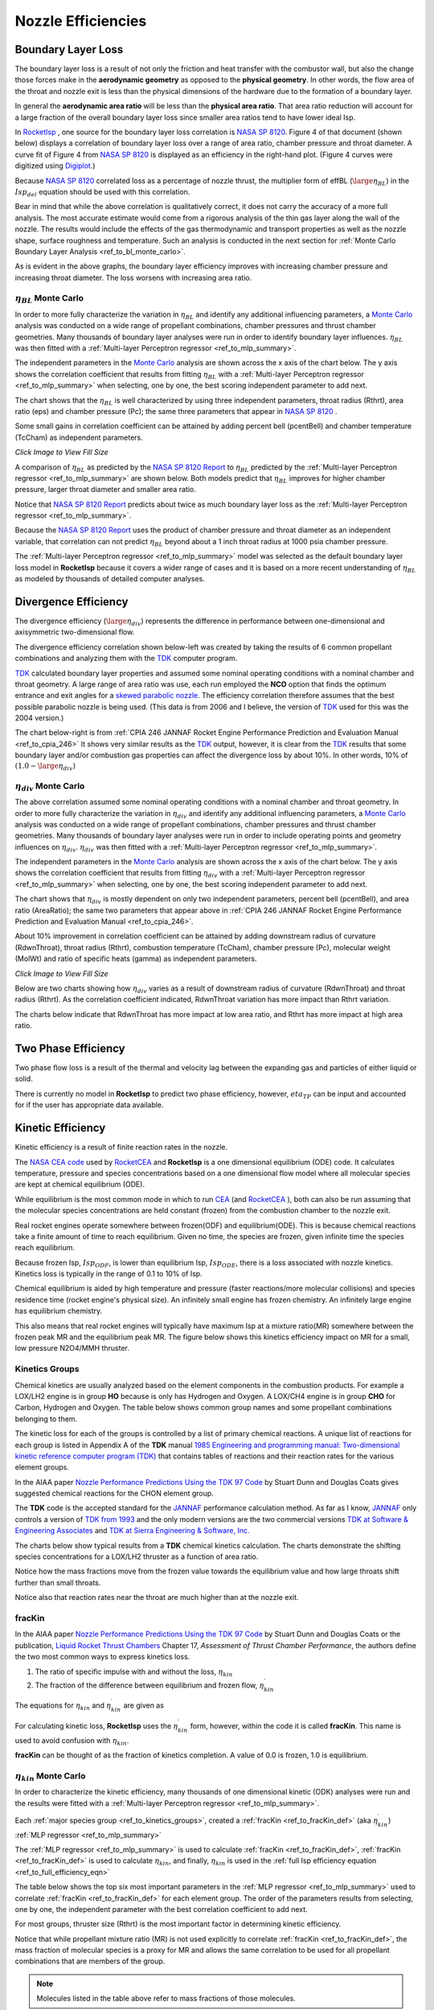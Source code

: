 
.. nozzle_eff

Nozzle Efficiencies
===================


Boundary Layer Loss
-------------------

The boundary layer loss is a result of not only the friction and heat transfer with the combustor wall,
but also the change those forces make in the **aerodynamic geometry** as opposed to the **physical geometry**.
In other words, the flow area of the throat and nozzle exit is less than the physical dimensions of the hardware
due to the formation of a boundary layer.

In general the **aerodynamic area ratio** will be less than the **physical area ratio**.
That area ratio reduction will account for a large fraction of the overall boundary layer loss
since smaller area ratios tend to have lower ideal Isp.

In `RocketIsp <http://rocketisp.readthedocs.org/en/latest/>`_ , 
one source for the boundary layer loss correlation is 
`NASA SP 8120 <https://ntrs.nasa.gov/search.jsp?R=19770009165>`_. Figure 4 of that document
(shown below) displays a correlation of boundary layer loss over a range of area ratio, chamber pressure
and throat diameter. 
A curve fit of Figure 4 from `NASA SP 8120 <https://ntrs.nasa.gov/search.jsp?R=19770009165>`_
is displayed as an efficiency in the right-hand plot.
(Figure 4 curves were digitized using `Digiplot <https://digiplot.readthedocs.io/en/latest/>`_.)

Because `NASA SP 8120 <https://ntrs.nasa.gov/search.jsp?R=19770009165>`_ 
correlated loss as a percentage of nozzle thrust, the multiplier form of effBL (:math:`\large{\eta_{BL}}`) in the 
:math:`Isp_{del}`
equation should be used with this correlation.

.. raw:: html

    <table width="100%">
    <tr>
    <th style="text-align:center;"> NASA SP 8120 Loss </th>
    <th style="text-align:center;"> Curve Fit SP 8120 </th>
    </tr>
    <tr>
    <td width="50%">
    <a class="reference internal image-reference" href="./_static/viscous_drag_loss.jpg">
    <img src="./_static/viscous_drag_loss.jpg">
    </a>
    </td>
    <td>
    <a class="reference internal image-reference" href="./_static/nasa_sp8120_bl_eff.png">
    <img src="./_static/nasa_sp8120_bl_eff.png">
    </a>
    </td>
    </tr>
    <tr>
    <td colspan="2" style="text-align:center;">
    <p><cite>Click image to see full size</cite></p>
    </td>
    </tr>
    </table>
    

Bear in mind that while the above correlation is qualitatively correct, it does not carry the accuracy
of a more full analysis. The most accurate estimate would come from a rigorous analysis of the 
thin gas layer along the wall of the nozzle. The results would include the effects of the gas
thermodynamic and transport properties as well as the nozzle shape, surface roughness and temperature.
Such an analysis is conducted in the next section for 
:ref:`Monte Carlo Boundary Layer Analysis <ref_to_bl_monte_carlo>`.

As is evident in the above graphs, the boundary layer efficiency improves with increasing chamber pressure
and increasing throat diameter. The loss worsens with increasing area ratio.

.. _ref_to_bl_monte_carlo:

:math:`\eta_{BL}` Monte Carlo
~~~~~~~~~~~~~~~~~~~~~~~~~~~~~


In order to more fully characterize the variation in :math:`\eta_{BL}` and identify any additional influencing parameters, a
`Monte Carlo <https://en.wikipedia.org/wiki/Monte_Carlo_method>`_ analysis was conducted
on a wide range of propellant combinations, chamber pressures and thrust chamber geometries. Many thousands of boundary layer
analyses were run in order to identify boundary layer influences.
:math:`\eta_{BL}` was then fitted with a :ref:`Multi-layer Perceptron regressor <ref_to_mlp_summary>`.

The independent parameters in the `Monte Carlo <https://en.wikipedia.org/wiki/Monte_Carlo_method>`_ analysis 
are shown across the x axis of the chart below. The y axis shows the correlation coefficient that results from 
fitting :math:`\eta_{BL}` with a :ref:`Multi-layer Perceptron regressor <ref_to_mlp_summary>`
when selecting, one by one, the best scoring independent parameter to add next.

The chart shows that the :math:`\eta_{BL}` is well characterized by using three independent parameters, throat radius (Rthrt), 
area ratio (eps) and chamber pressure (Pc); the same three parameters that appear in 
`NASA SP 8120 <https://ntrs.nasa.gov/search.jsp?R=19770009165>`_ .

Some small gains in correlation coefficient can be attained by adding
percent bell (pcentBell) and chamber temperature (TcCham) as independent parameters.

.. image:: ./_static/pcentlossbl_corr_params.png
    :width: 49%

`Click Image to View Fill Size`

A comparison of :math:`\eta_{BL}` as predicted by the `NASA SP 8120 Report <https://ntrs.nasa.gov/search.jsp?R=19770009165>`_  
to :math:`\eta_{BL}` predicted by the
:ref:`Multi-layer Perceptron regressor <ref_to_mlp_summary>`
are shown below. Both models predict that :math:`\eta_{BL}` improves for higher chamber pressure, larger
throat diameter and smaller area ratio.

Notice that `NASA SP 8120 Report <https://ntrs.nasa.gov/search.jsp?R=19770009165>`_ predicts about twice as much
boundary layer loss as the 
:ref:`Multi-layer Perceptron regressor <ref_to_mlp_summary>`.

Because the `NASA SP 8120 Report <https://ntrs.nasa.gov/search.jsp?R=19770009165>`_ uses the product of 
chamber pressure and throat diameter as an independent variable, that correlation can not predict :math:`\eta_{BL}`
beyond about a 1 inch throat radius at 1000 psia chamber pressure.

The
:ref:`Multi-layer Perceptron regressor <ref_to_mlp_summary>`
model was selected as the default boundary layer loss model in **RocketIsp** because it covers a wider range of cases and
it is based on a more recent understanding of :math:`\eta_{BL}` as modeled by thousands of detailed computer analyses.

.. raw:: html

    <table width="100%">
    <tr>
    <th style="text-align:center;"> Pc=100 psia </th>
    <th style="text-align:center;"> Pc=1000 psia </th>
    </tr>
    <tr>
    <td width="50%">
    <a class="reference internal image-reference" href="./_static/effbl_parametrics_Pc100.png">
    <img src="./_static/effbl_parametrics_Pc100.png">
    </a>
    </td>
    <td>
    <a class="reference internal image-reference" href="./_static/effbl_parametrics_Pc1000.png">
    <img src="./_static/effbl_parametrics_Pc1000.png">
    </a>
    </td>
    </tr>
    <tr>
    <td colspan="2" style="text-align:center;">
    <p><cite>Click image to see full size</cite></p>
    </td>
    </tr>
    </table>


Divergence Efficiency
---------------------

The divergence efficiency (:math:`\large{\eta_{div}}`) represents the difference in performance between one-dimensional 
and axisymmetric two-dimensional flow. 

The divergence efficiency correlation shown below-left
was created by taking the results of 6 common
propellant combinations and analyzing them with the
`TDK <http://www.seainc.com/productsTDK.php>`_ computer program.

`TDK <http://www.seainc.com/productsTDK.php>`_  calculated boundary layer properties and 
assumed some nominal operating conditions with a nominal chamber and throat geometry.
A large range of area ratio was use, each run employed the **NCO** option that
finds the optimum entrance and exit angles for a 
`skewed parabolic nozzle <http://www.aspirespace.org.uk/downloads/Thrust%20optimised%20parabolic%20nozzle.pdf>`_.  
The efficiency correlation
therefore assumes that the best possible parabolic nozzle is being used.
(This data is from 2006 and I believe, the version of `TDK <http://www.seainc.com/productsTDK.php>`_ used for this was 
the 2004 version.)

The chart below-right is from 
:ref:`CPIA 246 JANNAF Rocket Engine Performance Prediction and Evaluation Manual <ref_to_cpia_246>`
It shows very similar results as the `TDK <http://www.seainc.com/productsTDK.php>`_ output, however,
it is clear from the `TDK <http://www.seainc.com/productsTDK.php>`_
results that some boundary layer and/or combustion gas properties can affect the divergence loss by about 10%.
In other words, 10% of :math:`(1.0-\large{\eta_{div}})`

.. raw:: html

    <table width="100%">
    <tr>
    <th style="text-align:center;"> TDK Runs </th>
    <th style="text-align:center;"> CPIA 246 </th>
    </tr>
    <tr>
    <td width="60%">
    <a class="reference internal image-reference" href="./_static/effdiv_simple.png">
    <img src="./_static/effdiv_simple.png">
    </a>
    </td>
    <td>
    <a class="reference internal image-reference" href="./_static/etadiv_cpia_246_pg3_2_4b.jpg">
    <img src="./_static/etadiv_cpia_246_pg3_2_4b.jpg">
    </a>
    </td>
    </tr>
    <tr>
    <td colspan="2" style="text-align:center;">
    <p><cite>Click image to see full size</cite></p>
    </td>
    </tr>
    </table>


:math:`\eta_{div}` Monte Carlo
~~~~~~~~~~~~~~~~~~~~~~~~~~~~~~

The above correlation assumed some nominal operating conditions with a nominal chamber and throat geometry.
In order to more fully characterize the variation in :math:`\eta_{div}` and identify any additional influencing parameters, a
`Monte Carlo <https://en.wikipedia.org/wiki/Monte_Carlo_method>`_ analysis was conducted
on a wide range of propellant combinations, chamber pressures and thrust chamber geometries. Many thousands of boundary layer
analyses were run in order to include operating points and geometry influences on :math:`\eta_{div}`.
:math:`\eta_{div}` was then fitted with a :ref:`Multi-layer Perceptron regressor <ref_to_mlp_summary>`.

The independent parameters in the `Monte Carlo <https://en.wikipedia.org/wiki/Monte_Carlo_method>`_ analysis 
are shown across the x axis of the chart below. The y axis shows the correlation coefficient that results from 
fitting :math:`\eta_{div}` with a :ref:`Multi-layer Perceptron regressor <ref_to_mlp_summary>`
when selecting, one by one, the best scoring independent parameter to add next.

The chart shows that :math:`\eta_{div}` is mostly dependent on only two independent parameters, percent bell (pcentBell), 
and area ratio (AreaRatio); the same two parameters that appear above in 
:ref:`CPIA 246 JANNAF Rocket Engine Performance Prediction and Evaluation Manual <ref_to_cpia_246>`.


About 10% improvement in correlation coefficient can be attained by adding
downstream radius of curvature (RdwnThroat), throat radius (Rthrt),
combustion temperature (TcCham), chamber pressure (Pc), molecular weight (MolWt) 
and ratio of specific heats (gamma) as independent parameters.


.. image:: ./_static/pcentlossdiv_corr_params.png
    :width: 49%
    
`Click Image to View Fill Size`

Below are two charts showing how :math:`\eta_{div}` varies as a result of downstream radius of curvature (RdwnThroat)
and throat radius (Rthrt). As the correlation coefficient indicated, RdwnThroat variation has more impact than Rthrt variation.

The charts below indicate that RdwnThroat has more impact at low area ratio, and Rthrt has more impact at high area ratio.

.. raw:: html

    <table width="100%">
    <tr>
    <th style="text-align:center;"> RdwnThroat Sensitivity </th>
    <th style="text-align:center;"> Rthrt Sensitivity </th>
    </tr>
    <tr>
    <td width="50%">
    <a class="reference internal image-reference" href="./_static/effdiv_monte_Rd.png">
    <img src="./_static/effdiv_monte_Rd.png">
    </a>
    </td>
    <td>
    <a class="reference internal image-reference" href="./_static/effdiv_monte_Rthrt.png">
    <img src="./_static/effdiv_monte_Rthrt.png" >
    </a>
    </td>
    </tr>
    <tr>
    <td colspan="2" style="text-align:center;">
    <p><cite>Click image to see full size</cite></p>
    </td>
    </tr>
    </table>

Two Phase Efficiency
--------------------

Two phase flow loss is a result of the thermal and velocity lag between the expanding gas and particles of
either liquid or solid.

There is currently no model in **RocketIsp** to predict two phase efficiency, however, :math:`eta_{TP}` can
be input and accounted for if the user has appropriate data available.

Kinetic Efficiency
------------------

Kinetic efficiency is a result of finite reaction rates in the nozzle.

The `NASA CEA code <https://www.grc.nasa.gov/WWW/CEAWeb/ceaHome.htm>`_ 
used by `RocketCEA <http://rocketcea.readthedocs.org/en/latest/>`_ 
and **RocketIsp** is a one dimensional equilibrium (ODE) code.
It calculates temperature, pressure and species concentrations based on a one dimensional flow model
where all molecular species are kept at chemical equilibrium (ODE).

While equilibrium is the most common mode in which to run `CEA <https://www.grc.nasa.gov/WWW/CEAWeb/ceaHome.htm>`_  
(and `RocketCEA <http://rocketcea.readthedocs.org/en/latest/>`_ ),
both can also be run assuming that the molecular species concentrations are held 
constant (frozen) from the combustion chamber to the nozzle exit.

Real rocket engines operate somewhere between frozen(ODF) and equilibrium(ODE).
This is because chemical reactions take a finite amount of time to reach equilibrium.
Given no time, the species are frozen, given infinite time the species reach equilibrium.

Because frozen Isp, :math:`Isp_{ODF}`, is lower than equilibrium Isp, :math:`Isp_{ODE}`, 
there is a loss associated with nozzle kinetics.
Kinetics loss is typically in the range of 0.1 to 10% of Isp.

Chemical equilibrium is aided by high temperature and pressure (faster reactions/more molecular collisions) 
and species residence time (rocket engine's physical size).
An infinitely small engine has frozen chemistry.
An infinitely large engine has equilibrium chemistry.

This also means that real rocket engines will typically
have maximum Isp at a mixture ratio(MR) somewhere between the frozen peak MR and the equilibrium peak MR.
The figure below shows this kinetics efficiency impact on MR for a small, low pressure N2O4/MMH thruster.

.. image:: ./_static/odekf_N2O4_MMH.png
    :width: 60%

.. _ref_to_kinetics_groups:

Kinetics Groups
~~~~~~~~~~~~~~~

Chemical kinetics are usually analyzed based on the element components in the combustion products.
For example a LOX/LH2 engine is in group **HO** because is only has Hydrogen and Oxygen.
A LOX/CH4 engine is in group **CHO** for Carbon, Hydrogen and Oxygen.
The table below shows common group names and some propellant combinations belonging to them.


.. raw:: html

    <table><tr> <th>Group</th> <th>Oxidizer</th> <th>Fuels</th> </tr>
        <tr  style="background-color:#DBE4EE"><td rowspan="1" style="font-weight:bold">FH</td>
            <td>F2</td><td>LH2</td></tr>
        <tr  style="background-color:#F5F7FA"><td rowspan="1" style="font-weight:bold">HO</td>
            <td>LOX</td><td>LH2</td></tr>
        <tr  style="background-color:#DBE4EE"><td rowspan="1" style="font-weight:bold">FHN</td>
            <td>F2</td><td>N2H4, NH3</td></tr>
        <tr  style="background-color:#F5F7FA"><td rowspan="1" style="font-weight:bold">CHO</td>
            <td>LOX</td><td>C2H6, CH4, Ethanol, Methanol, Propane, RP1</td></tr>
        <tr  style="background-color:#DBE4EE"><td rowspan="6" style="font-weight:bold">HNO</td>
            <td>LOX</td><td>N2H4, NH3</td></tr>
            <tr  style="background-color:#DBE4EE"><td>MON10</td><td>LH2, N2H4, NH3</td></tr>
            <tr  style="background-color:#DBE4EE"><td>MON25</td><td>LH2, N2H4, NH3</td></tr>
            <tr  style="background-color:#DBE4EE"><td>MON30</td><td>LH2, N2H4, NH3</td></tr>
            <tr  style="background-color:#DBE4EE"><td>N2O</td><td>LH2, N2H4, NH3</td></tr>
            <tr  style="background-color:#DBE4EE"><td>N2O4</td><td>LH2, N2H4, NH3</td></tr>
        <tr  style="background-color:#F5F7FA"><td rowspan="1" style="font-weight:bold">CLFH</td>
            <td>CLF5</td><td>LH2</td></tr>
        <tr  style="background-color:#DBE4EE"><td rowspan="1" style="font-weight:bold">CFHN</td>
            <td>F2</td><td>A50, MHF3, MMH, UDMH</td></tr>
        <tr  style="background-color:#F5F7FA"><td rowspan="1" style="font-weight:bold">CFHO</td>
            <td>F2</td><td>Ethanol, Methanol</td></tr>
        <tr  style="background-color:#DBE4EE"><td rowspan="1" style="font-weight:bold">FHNO</td>
            <td>IRFNA</td><td>LH2, N2H4, NH3</td></tr>
        <tr  style="background-color:#F5F7FA"><td rowspan="6" style="font-weight:bold">CHNO</td>
            <td>LOX</td><td>A50, MHF3, MMH, UDMH</td></tr>
            <tr  style="background-color:#F5F7FA"><td>MON10</td><td>A50, C2H6, CH4, Ethanol, MHF3, MMH, Methanol, Propane, RP1, UDMH</td></tr>
            <tr  style="background-color:#F5F7FA"><td>MON25</td><td>A50, C2H6, CH4, Ethanol, MHF3, MMH, Methanol, Propane, RP1, UDMH</td></tr>
            <tr  style="background-color:#F5F7FA"><td>MON30</td><td>A50, C2H6, CH4, Ethanol, MHF3, MMH, Methanol, Propane, RP1, UDMH</td></tr>
            <tr  style="background-color:#F5F7FA"><td>N2O</td><td>A50, C2H6, CH4, Ethanol, MHF3, MMH, Methanol, Propane, RP1, UDMH</td></tr>
            <tr  style="background-color:#F5F7FA"><td>N2O4</td><td>A50, C2H6, CH4, Ethanol, MHF3, MMH, Methanol, Propane, RP1, UDMH</td></tr>
        <tr  style="background-color:#DBE4EE"><td rowspan="1" style="font-weight:bold">CLFHN</td>
            <td>CLF5</td><td>N2H4, NH3</td></tr>
        <tr  style="background-color:#F5F7FA"><td rowspan="1" style="font-weight:bold">CFHNO</td>
            <td>IRFNA</td><td>A50, C2H6, CH4, Ethanol, MHF3, MMH, Methanol, Propane, RP1, UDMH</td></tr>
        <tr  style="background-color:#DBE4EE"><td rowspan="1" style="font-weight:bold">CCLFHN</td>
            <td>CLF5</td><td>A50, MHF3, MMH, UDMH</td></tr>
    </table>


The kinetic loss for each of the groups is controlled by a list of primary chemical reactions.
A unique list of reactions for each group is listed in
Appendix A of the **TDK** manual
`1985 Engineering and programming manual: Two-dimensional kinetic reference computer program (TDK) <https://ntrs.nasa.gov/citations/19860007470>`_
that contains tables of reactions and their reaction rates for the various element groups.

In the AIAA paper `Nozzle Performance Predictions Using the TDK 97 Code <http://docshare01.docshare.tips/files/24936/249361716.pdf>`_
by Stuart Dunn and Douglas Coats gives suggested chemical reactions for the CHON element group.

.. image:: ./_static/CHON_Reactions.jpg


The **TDK** code is the accepted standard for the `JANNAF <https://www.jannaf.org/>`_ 
performance calculation method.
As far as I know, `JANNAF <https://www.jannaf.org/>`_  only controls a version of 
`TDK from 1993 <https://www.jannaf.org/products/codes>`_
and the only modern versions are the two commercial versions 
`TDK at Software & Engineering Associates <http://www.seainc.com/productsTDK.php>`_
and
`TDK at Sierra Engineering & Software, Inc. <http://sierraengineering.com/TDK/tdk.html>`_

The charts below show typical results from a **TDK**
chemical kinetics calculation. The charts demonstrate the shifting species concentrations for a
LOX/LH2 thruster as a function of area ratio.

Notice how the mass fractions move from the frozen value towards the equilibrium value
and how large throats shift further than small throats.

Notice also that reaction rates near the throat are much higher than at the nozzle exit.

.. raw:: html

    <table width="100%">
    <tr>
    <th style="text-align:center;"> H2O </th>
    <th style="text-align:center;"> OH </th>
    </tr>
    <tr>
    <td width="50%">
    <a class="reference internal image-reference" href="./_static/ho_LOX_LH2_H2O.png">
    <img src="./_static/ho_LOX_LH2_H2O.png">
    </a>
    </td>
    <td>
    <a class="reference internal image-reference" href="./_static/ho_LOX_LH2_OH.png">
    <img src="./_static/ho_LOX_LH2_OH.png">
    </a>
    </td>
    </tr>
    <tr>
    <td colspan="2" style="text-align:center;">
    <p><cite>Click image to see full size</cite></p>
    </td>
    </tr>
    </table>

.. _ref_to_fracKin_def:

fracKin
~~~~~~~

In the AIAA paper `Nozzle Performance Predictions Using the TDK 97 Code <http://docshare01.docshare.tips/files/24936/249361716.pdf>`_
by Stuart Dunn and Douglas Coats or
the publication, `Liquid Rocket Thrust Chambers <https://arc.aiaa.org/doi/book/10.2514/4.866760>`_
Chapter 17, *Assessment of Thrust Chamber Performance*, the authors
define the two most common ways to express kinetics loss.

1) The ratio of specific impulse with and without the loss, :math:`\eta_{kin}`

2) The fraction of the difference between equilibrium and frozen flow, :math:`\eta_{kin}^\prime`

The equations for :math:`\eta_{kin}` and  :math:`\eta_{kin}^\prime` are given as

.. image:: ./_static/etakin_and_etakinprime.jpg

For calculating kinetic loss, **RocketIsp** uses the  :math:`\eta_{kin}^\prime` form, however,
within the code it is called **fracKin**. This name is used to avoid confusion with :math:`\eta_{kin}`.

**fracKin** can be thought of as the fraction of kinetics completion.
A value of 0.0 is frozen, 1.0 is equilibrium.

:math:`\eta_{kin}` Monte Carlo
~~~~~~~~~~~~~~~~~~~~~~~~~~~~~~

In order to characterize the kinetic efficiency, many thousands of one dimensional kinetic (ODK) analyses were run
and the results were fitted with a :ref:`Multi-layer Perceptron regressor <ref_to_mlp_summary>`.

Each :ref:`major species group <ref_to_kinetics_groups>`, created a
:ref:`fracKin <ref_to_fracKin_def>` (aka :math:`\eta_{kin}^\prime`) :ref:`MLP regressor <ref_to_mlp_summary>`

The :ref:`MLP regressor <ref_to_mlp_summary>`
is used to calculate :ref:`fracKin <ref_to_fracKin_def>`,
:ref:`fracKin <ref_to_fracKin_def>` is used to calculate :math:`\eta_{kin}`,
and finally, :math:`\eta_{kin}` is used in the :ref:`full Isp efficiency equation <ref_to_full_efficiency_eqn>`

The table below shows the top six most important parameters in the 
:ref:`MLP regressor <ref_to_mlp_summary>`
used to correlate :ref:`fracKin <ref_to_fracKin_def>` for each element group.
The order of the parameters results from selecting, one by one, 
the independent parameter with the best correlation coefficient to add next.

For most groups, thruster size (Rthrt) is the most important factor in determining kinetic efficiency.

Notice that while propellant mixture ratio (MR) is not used explicitly to correlate :ref:`fracKin <ref_to_fracKin_def>`,
the mass fraction of molecular species is a proxy for MR and allows the same correlation
to be used for all propellant combinations that are members of the group.


.. raw:: html

    <table><tr> <th>Group</th> <th>#1</th> <th>#2</th> <th>#3</th> <th>#4</th> <th>#5</th> <th>#6</th> </tr>
        <tr  style="background-color:#DBE4EE"><td style="font-weight:bold"><a class="reference internal image-reference" href="./_static/FH_fracKin_corr_params_30x30.png">FH</a></td>
            <td>Rthrt</td>
            <td>H2F2</td>
            <td>MolWt</td>
            <td>eps</td>
            <td>*HF</td>
            <td>*H2</td>
        </tr>
        <tr  style="background-color:#F5F7FA"><td style="font-weight:bold"><a class="reference internal image-reference" href="./_static/HO_fracKin_corr_params_30x30.png">HO</a></td>
            <td>Rthrt</td>
            <td>Pc</td>
            <td>*H2</td>
            <td>eps</td>
            <td>HO2</td>
            <td>H2O</td>
        </tr>
        <tr  style="background-color:#DBE4EE"><td style="font-weight:bold"><a class="reference internal image-reference" href="./_static/CHO_fracKin_corr_params_30x30.png">CHO</a></td>
            <td>Rthrt</td>
            <td>COOH</td>
            <td>eps</td>
            <td>*OH</td>
            <td>Pc</td>
            <td>*O2</td>
        </tr>
        <tr  style="background-color:#F5F7FA"><td style="font-weight:bold"><a class="reference internal image-reference" href="./_static/FHN_fracKin_corr_params_30x30.png">FHN</a></td>
            <td>Rthrt</td>
            <td>Pc</td>
            <td>*H2</td>
            <td>eps</td>
            <td>gammaInit</td>
            <td>NH3</td>
        </tr>
        <tr  style="background-color:#DBE4EE"><td style="font-weight:bold"><a class="reference internal image-reference" href="./_static/HNO_fracKin_corr_params_30x30.png">HNO</a></td>
            <td>Rthrt</td>
            <td>Pc</td>
            <td>gammaInit</td>
            <td>eps</td>
            <td>*H2</td>
            <td>TcCham</td>
        </tr>
        <tr  style="background-color:#F5F7FA"><td style="font-weight:bold"><a class="reference internal image-reference" href="./_static/CFHN_fracKin_corr_params_30x30.png">CFHN</a></td>
            <td>Rthrt</td>
            <td>*NH</td>
            <td>eps</td>
            <td>FCN</td>
            <td>Pc</td>
            <td>MolWt</td>
        </tr>
        <tr  style="background-color:#DBE4EE"><td style="font-weight:bold"><a class="reference internal image-reference" href="./_static/CFHO_fracKin_corr_params_30x30.png">CFHO</a></td>
            <td>Rthrt</td>
            <td>Pc</td>
            <td>*CO2</td>
            <td>eps</td>
            <td>*CO</td>
            <td>CH2F</td>
        </tr>
        <tr  style="background-color:#F5F7FA"><td style="font-weight:bold"><a class="reference internal image-reference" href="./_static/CHNO_fracKin_corr_params_30x30.png">CHNO</a></td>
            <td>Rthrt</td>
            <td>TcCham</td>
            <td>Pc</td>
            <td>eps</td>
            <td>*H2</td>
            <td>*OH</td>
        </tr>
        <tr  style="background-color:#DBE4EE"><td style="font-weight:bold"><a class="reference internal image-reference" href="./_static/CLFH_fracKin_corr_params_30x30.png">CLFH</a></td>
            <td>*H2</td>
            <td>Rthrt</td>
            <td>Pc</td>
            <td>eps</td>
            <td>*CL</td>
            <td>*HF</td>
        </tr>
        <tr  style="background-color:#F5F7FA"><td style="font-weight:bold"><a class="reference internal image-reference" href="./_static/FHNO_fracKin_corr_params_30x30.png">FHNO</a></td>
            <td>Rthrt</td>
            <td>Pc</td>
            <td>*HF</td>
            <td>eps</td>
            <td>gammaInit</td>
            <td>*NO</td>
        </tr>
        <tr  style="background-color:#DBE4EE"><td style="font-weight:bold"><a class="reference internal image-reference" href="./_static/CFHNO_fracKin_corr_params_30x30.png">CFHNO</a></td>
            <td>Rthrt</td>
            <td>TcCham</td>
            <td>*O</td>
            <td>eps</td>
            <td>Pc</td>
            <td>gammaInit</td>
        </tr>
        <tr  style="background-color:#F5F7FA"><td style="font-weight:bold"><a class="reference internal image-reference" href="./_static/CLFHN_fracKin_corr_params_30x30.png">CLFHN</a></td>
            <td>*N2</td>
            <td>Rthrt</td>
            <td>eps</td>
            <td>gammaInit</td>
            <td>HCL</td>
            <td>Pc</td>
        </tr>
        <tr  style="background-color:#DBE4EE"><td style="font-weight:bold"><a class="reference internal image-reference" href="./_static/CCLFHN_fracKin_corr_params_30x30.png">CCLFHN</a></td>
            <td>*CL</td>
            <td>eps</td>
            <td>*N2</td>
            <td>Rthrt</td>
            <td>MolWt</td>
            <td>*HF</td>
        </tr>
        <tr  style="background-color:#F5F7FA"><td style="font-weight:bold"><a class="reference internal image-reference" href="./_static/All_fracKin_corr_params_30x30.png">Combined</a></td>
            <td>Rthrt</td>
            <td>TcCham</td>
            <td>Pc</td>
            <td>HCL</td>
            <td>*CO</td>
            <td>eps</td>
        </tr>
        
        <tr>
        <td colspan="7" style="text-align:center;">
        <p><cite>Click Group link to view Correlation Coefficient Plot</cite></p>
        </td>
        </tr>
                
    </table>

.. note::

    Molecules listed in the table above refer to mass fractions of those molecules.
